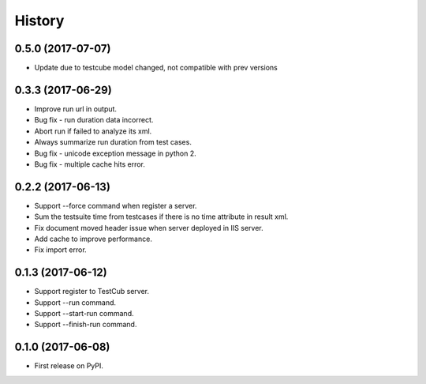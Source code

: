 =======
History
=======

0.5.0 (2017-07-07)
------------------
* Update due to testcube model changed, not compatible with prev versions

0.3.3 (2017-06-29)
------------------
* Improve run url in output.
* Bug fix - run duration data incorrect.
* Abort run if failed to analyze its xml.
* Always summarize run duration from test cases.
* Bug fix - unicode exception message in python 2.
* Bug fix - multiple cache hits error.

0.2.2 (2017-06-13)
------------------
* Support --force command when register a server.
* Sum the testsuite time from testcases if there is no time attribute in result xml.
* Fix document moved header issue when server deployed in IIS server.
* Add cache to improve performance.
* Fix import error.

0.1.3 (2017-06-12)
------------------

* Support register to TestCub server.
* Support --run command.
* Support --start-run command.
* Support --finish-run command.

0.1.0 (2017-06-08)
------------------

* First release on PyPI.
